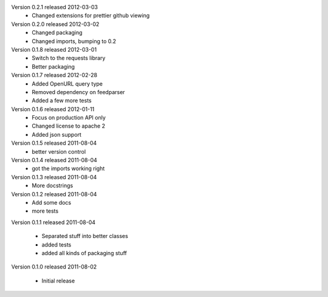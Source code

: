 Version 0.2.1 released 2012-03-03
  * Changed extensions for prettier github viewing

Version 0.2.0 released 2012-03-02
  * Changed packaging
  * Changed imports, bumping to 0.2

Version 0.1.8 released 2012-03-01
  * Switch to the requests library
  * Better packaging

Version 0.1.7 released 2012-02-28
  * Added OpenURL query type
  * Removed dependency on feedparser
  * Added a few more tests

Version 0.1.6 released 2012-01-11
  * Focus on production API only
  * Changed license to apache 2
  * Added json support

Version 0.1.5 released 2011-08-04
  * better version control

Version 0.1.4 released 2011-08-04
  * got the imports working right

Version 0.1.3 released 2011-08-04
  * More docstrings

Version 0.1.2 released 2011-08-04
  * Add some docs
  * more tests

Version 0.1.1 released 2011-08-04

  * Separated stuff into better classes
  * added tests
  * added all kinds of packaging stuff

Version 0.1.0 released 2011-08-02

  * Initial release
